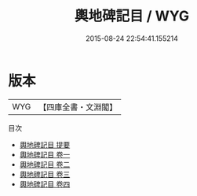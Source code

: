 #+TITLE: 輿地碑記目 / WYG
#+DATE: 2015-08-24 22:54:41.155214
* 版本
 |       WYG|【四庫全書・文淵閣】|
目次
 - [[file:KR2n0025_000.txt::000-1a][輿地碑記目 提要]]
 - [[file:KR2n0025_001.txt::001-1a][輿地碑記目 卷一]]
 - [[file:KR2n0025_002.txt::002-1a][輿地碑記目 卷二]]
 - [[file:KR2n0025_003.txt::003-1a][輿地碑記目 卷三]]
 - [[file:KR2n0025_004.txt::004-1a][輿地碑記目 卷四]]
